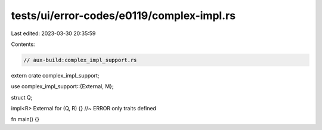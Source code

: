 tests/ui/error-codes/e0119/complex-impl.rs
==========================================

Last edited: 2023-03-30 20:35:59

Contents:

.. code-block:: rs

    // aux-build:complex_impl_support.rs

extern crate complex_impl_support;

use complex_impl_support::{External, M};

struct Q;

impl<R> External for (Q, R) {} //~ ERROR only traits defined

fn main() {}


